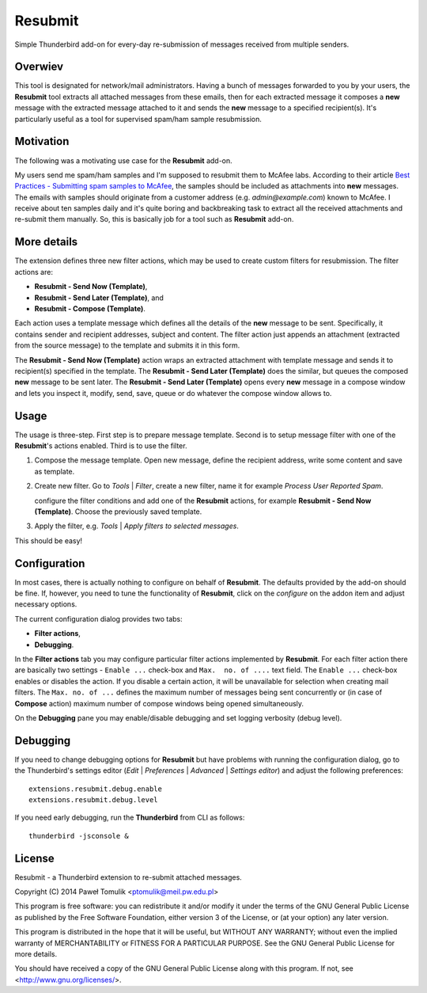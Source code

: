 Resubmit
========

Simple Thunderbird add-on for every-day re-submission of messages received from
multiple senders.

Overwiev
--------

This tool is designated for network/mail administrators. Having a bunch of
messages forwarded to you by your users, the **Resubmit** tool extracts all
attached messages from these emails, then for each extracted message it
composes a **new** message with the extracted message attached to it and sends
the **new** message  to a specified recipient(s). It's particularly useful as
a tool for supervised spam/ham sample resubmission.

Motivation
----------

The following was a motivating use case for the **Resubmit** add-on.

My users send me spam/ham samples and I'm supposed to resubmit them to McAfee
labs. According to their article `Best Practices - Submitting spam samples to
McAfee`_, the samples should be included as attachments into **new** messages.
The emails with samples should originate from a customer address (e.g.
*admin@example.com*) known to McAfee. I receive about ten samples daily and
it's quite boring and backbreaking task to extract all the received attachments
and re-submit them manually. So, this is basically job for a tool such as
**Resubmit** add-on.

More details
------------

The extension defines three new filter actions, which may be used to create
custom filters for resubmission. The filter actions are:

- **Resubmit - Send Now (Template)**,
- **Resubmit - Send Later (Template)**, and
- **Resubmit - Compose (Template)**.

Each action uses a template message which defines all the details of the
**new** message to be sent. Specifically, it contains sender and recipient
addresses, subject and content. The filter action just appends an attachment
(extracted from the source message) to the template and submits it in this
form. 

The **Resubmit - Send Now (Template)** action wraps an extracted attachment
with template message and sends it to recipient(s) specified in the template.
The **Resubmit - Send Later (Template)** does the similar, but queues the
composed **new** message to be sent later. The **Resubmit - Send Later
(Template)** opens every **new** message in a compose window and lets you
inspect it, modify, send, save, queue or do whatever the compose window allows
to.

Usage
-----

The usage is three-step. First step is to prepare message template. Second is
to setup message filter with one of the **Resubmit**'s actions enabled. Third
is to use the filter.

#. Compose the message template. Open new message, define the recipient
   address, write some content and save as template.

   .. image:: images/resubmit-compose-template.png
     :align: center

#. Create new filter. Go to *Tools* | *Filter*, create a new filter, name it
   for example *Process User Reported Spam*.

   .. image:: images/resubmit-filter-list.png
     :align: center

   configure the filter conditions and add one of the **Resubmit** actions, for
   example **Resubmit - Send Now (Template)**. Choose the previously saved
   template.

   .. image:: images/resubmit-filter-dialog.png
     :align: center
   
#. Apply the filter, e.g. *Tools* | *Apply filters to selected messages*.

   .. image:: images/resubmit-batchwin.png
     :align: center

This should be easy!

Configuration
-------------

In most cases, there is actually nothing  to configure on behalf of
**Resubmit**. The defaults provided by the add-on should be fine. If, however,
you need to tune the functionality of **Resubmit**, click on the *configure*
on the addon item and adjust necessary options.

.. image:: images/resubmit-addon-list.png
  :align: center

The current configuration dialog provides two tabs:

- **Filter actions**,
- **Debugging**.

In the **Filter actions** tab you may configure particular filter actions
implemented by **Resubmit**. For each filter action there are basically two
settings - ``Enable ...`` check-box and ``Max.  no. of ....`` text field. The
``Enable ...`` check-box enables or disables the action. If you disable a
certain action, it will be unavailable for selection when creating mail
filters. The ``Max. no. of ...`` defines the maximum number of messages being
sent concurrently or (in case of **Compose** action) maximum number of compose
windows being opened simultaneously. 

.. image:: images/resubmit-cfgdialog-actions.png
  :align: center


On the **Debugging** pane you may enable/disable debugging and set logging
verbosity (debug level).

.. image:: images/resubmit-cfgdialog-debug.png
  :align: center


Debugging
---------

If you need to change debugging options for **Resubmit** but have problems with
running the configuration dialog, go to the Thunderbird's settings editor 
(*Edit* | *Preferences* | *Advanced* | *Settings editor*) and adjust the
following preferences::

   extensions.resubmit.debug.enable 
   extensions.resubmit.debug.level

If you need early debugging, run the **Thunderbird** from CLI as follows::

    thunderbird -jsconsole & 

License
-------

Resubmit - a Thunderbird extension to re-submit attached messages.

Copyright (C) 2014  Paweł Tomulik <ptomulik@meil.pw.edu.pl>

This program is free software: you can redistribute it and/or modify
it under the terms of the GNU General Public License as published by
the Free Software Foundation, either version 3 of the License, or
(at your option) any later version.

This program is distributed in the hope that it will be useful,
but WITHOUT ANY WARRANTY; without even the implied warranty of
MERCHANTABILITY or FITNESS FOR A PARTICULAR PURPOSE.  See the
GNU General Public License for more details.

You should have received a copy of the GNU General Public License
along with this program.  If not, see <http://www.gnu.org/licenses/>.

.. _Best Practices - Submitting spam samples to McAfee: https://community.mcafee.com/docs/DOC-1409
.. _Mail Merge: https://addons.mozilla.org/thunderbird/addon/mail-merge/ 
